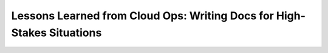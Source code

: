 Lessons Learned from Cloud Ops: Writing Docs for High-Stakes Situations
=======================================================================

.. datatemplate-video::
   :source: /_data/portland-2022-sessions.yaml
   :template: videos/video-detail.html
   :key: 8

